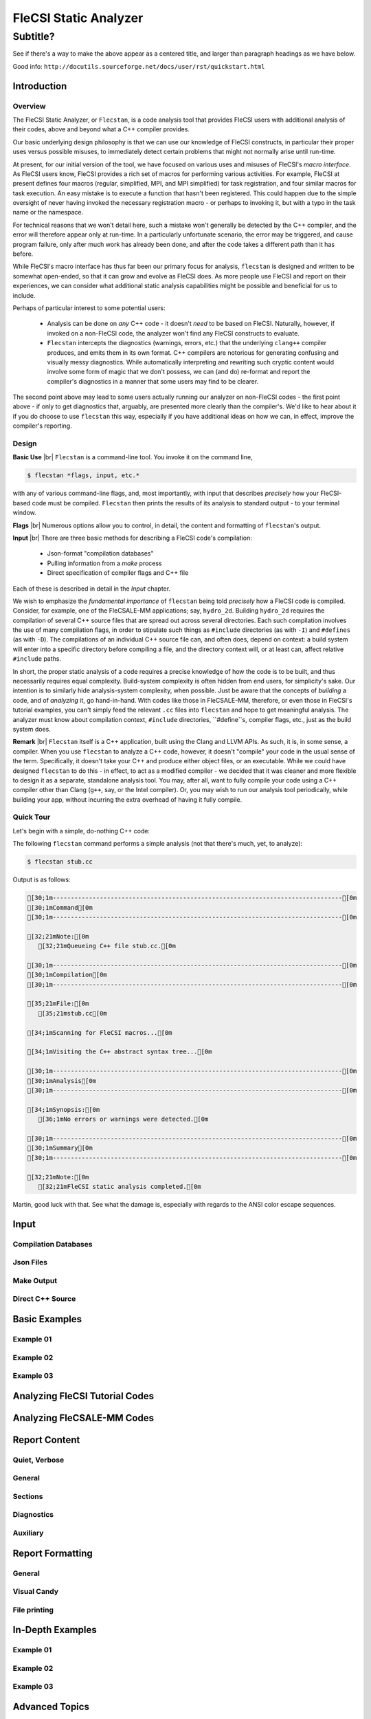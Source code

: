 .. |br| raw:: html

   <br />

..

********************************************************************************
 FleCSI Static Analyzer
********************************************************************************

~~~~~~~~~~~~~~~~~~~~~~~~~~~~~~~~~~~~~~~~
 Subtitle?
~~~~~~~~~~~~~~~~~~~~~~~~~~~~~~~~~~~~~~~~

See if there's a way to make the above appear as a centered title, and larger
than paragraph headings as we have below.

Good info: ``http://docutils.sourceforge.net/docs/user/rst/quickstart.html``



================================================================================
Introduction
================================================================================

--------------------
Overview
--------------------

The FleCSI Static Analyzer, or ``Flecstan``, is a code analysis tool that
provides FleCSI users with additional analysis of their codes, above and
beyond what a C++ compiler provides.

Our basic underlying design philosophy is that we can use our knowledge of
FleCSI constructs, in particular their proper uses versus possible misuses,
to immediately detect certain problems that might not
normally arise until run-time.

At present, for our initial version of the tool, we have focused on various
uses and misuses of FleCSI's *macro interface*. As FleCSI users know, FleCSI
provides a rich set of macros for performing various activities. For example,
FleCSI at present defines four macros (regular, simplified, MPI, and MPI
simplified) for task registration, and four similar macros for task execution.
An easy mistake is to execute a function that hasn't been registered. This
could happen due to the simple oversight of never having invoked the necessary
registration macro - or perhaps to invoking it, but with a typo in the task
name or the namespace.

For technical reasons that we won't detail here, such a mistake won't generally
be detected by the C++ compiler, and the error will therefore appear only at
run-time. In a particularly unfortunate scenario, the error may be triggered,
and cause program failure, only after much work has already been done, and
after the code takes a different path than it has before.

While FleCSI's macro interface has thus far been our primary focus for analysis,
``flecstan`` is designed and written to be somewhat open-ended, so that it can
grow and evolve as FleCSI does. As more people use FleCSI and report on their
experiences, we can consider what additional static analysis capabilities might
be possible and beneficial for us to include.

Perhaps of particular interest to some potential users:

   - Analysis can be done on *any* C++ code - it doesn't *need* to be based on
     FleCSI. Naturally, however, if invoked on a non-FleCSI code, the analyzer
     won't find any FleCSI constructs to evaluate.

   - ``Flecstan`` intercepts the diagnostics (warnings, errors, etc.) that the
     underlying ``clang++`` compiler produces, and emits them in its own format.
     C++ compilers are notorious for generating confusing and visually messy
     diagnostics. While automatically interpreting and rewriting such cryptic
     content would involve some form of magic that we don't possess, we can
     (and do) re-format and report the compiler's diagnostics in a manner that
     some users may find to be clearer.

The second point above may lead to some users actually running our analyzer
on non-FleCSI codes - the first point above - if only to get diagnostics that,
arguably, are presented more clearly than the compiler's. We'd like to hear
about it if you do choose to use ``flecstan`` this way, especially if you have
additional ideas on how we can, in effect, improve the compiler's reporting.



--------------------
Design
--------------------

**Basic Use** |br|
``Flecstan`` is a command-line tool. You invoke it on the command line,

.. code-block:: console

   $ flecstan *flags, input, etc.*

with any of various command-line flags, and, most importantly, with input that
describes *precisely* how your FleCSI-based code must be compiled. ``Flecstan``
then prints the results of its analysis to standard output - to your terminal
window.

**Flags** |br|
Numerous options allow you to control, in detail, the content and formatting
of ``flecstan``'s output.

**Input** |br|
There are three basic methods for describing a FleCSI code's compilation:

   - Json-format "compilation databases"

   - Pulling information from a *make* process

   - Direct specification of compiler flags and C++ file

Each of these is described in detail in the *Input* chapter.

We wish to emphasize the *fundamental importance* of ``flecstan`` being told
*precisely* how a FleCSI code is compiled. Consider, for example, one of the
FleCSALE-MM applications; say, ``hydro_2d``. Building ``hydro_2d`` requires
the compilation of several C++ source files that are spread out across several
directories. Each such compilation involves the use of many compilation flags,
in order to stipulate such things as ``#include`` directories (as with ``-I``)
and ``#defines`` (as with ``-D``). The compilations of an individual C++ source
file can, and often does, depend on context: a build system will enter into
a specific directory before compiling a file, and the directory context will,
or at least can, affect relative ``#include`` paths.

In short, the proper static analysis of a code requires a precise knowledge
of how the code is to be built, and thus necessarily requires equal complexity.
Build-system complexity is often hidden from end users, for simplicity's sake.
Our intention is to similarly hide analysis-system complexity, when possible.
Just be aware that the concepts of *building* a code, and of *analyzing* it,
go hand-in-hand. With codes like those in FleCSALE-MM, therefore, or even those
in FleCSI's tutorial examples, you can't simply feed the relevant ``.cc`` files
into ``flecstan`` and hope to get meaningful analysis. The analyzer must know
about compilation context, ``#include`` directories, ``#define``s, compiler
flags, etc., just as the build system does.

**Remark** |br|
``Flecstan`` itself is a C++ application, built using the Clang and
LLVM APIs. As such, it is, in some sense, a compiler. When you use ``flecstan``
to analyze a C++ code, however, it doesn't "compile" your code in the usual
sense of the term. Specifically, it doesn't take your C++ and produce either
object files, or an executable. While we could have designed ``flecstan`` to do
this - in effect, to act as a modified compiler - we decided that it was cleaner
and more flexible to design it as a separate, standalone analysis tool. You may,
after all, want to fully compile your code using a C++ compiler other than Clang
(``g++``, say, or the Intel compiler). Or, you may wish to run our analysis tool
periodically, while building your app, without incurring the extra overhead of
having it fully compile.



--------------------
Quick Tour
--------------------

Let's begin with a simple, do-nothing C++ code:

.. code-block: cpp

   // File: stub.cc
   int main()
   {
   }

The following ``flecstan`` command performs a simple analysis (not that there's
much, yet, to analyze):

.. code-block:: console

   $ flecstan stub.cc

Output is as follows:

.. code-block:: console

   [30;1m--------------------------------------------------------------------------------[0m
   [30;1mCommand[0m
   [30;1m--------------------------------------------------------------------------------[0m

   [32;21mNote:[0m
      [32;21mQueueing C++ file stub.cc.[0m

   [30;1m--------------------------------------------------------------------------------[0m
   [30;1mCompilation[0m
   [30;1m--------------------------------------------------------------------------------[0m

   [35;21mFile:[0m
      [35;21mstub.cc[0m

   [34;1mScanning for FleCSI macros...[0m

   [34;1mVisiting the C++ abstract syntax tree...[0m

   [30;1m--------------------------------------------------------------------------------[0m
   [30;1mAnalysis[0m
   [30;1m--------------------------------------------------------------------------------[0m

   [34;1mSynopsis:[0m
      [36;1mNo errors or warnings were detected.[0m

   [30;1m--------------------------------------------------------------------------------[0m
   [30;1mSummary[0m
   [30;1m--------------------------------------------------------------------------------[0m

   [32;21mNote:[0m
      [32;21mFleCSI static analysis completed.[0m

Martin, good luck with that. See what the damage is, especially with regards
to the ANSI color escape sequences.



================================================================================
Input
================================================================================

--------------------
Compilation Databases
--------------------

--------------------
Json Files
--------------------

--------------------
Make Output
--------------------

--------------------
Direct C++ Source
--------------------



================================================================================
Basic Examples
================================================================================

--------------------
Example 01
--------------------

--------------------
Example 02
--------------------

--------------------
Example 03
--------------------



================================================================================
Analyzing FleCSI Tutorial Codes
================================================================================



================================================================================
Analyzing FleCSALE-MM Codes
================================================================================



================================================================================
Report Content
================================================================================

--------------------
Quiet, Verbose
--------------------

--------------------
General
--------------------

--------------------
Sections
--------------------

--------------------
Diagnostics
--------------------

--------------------
Auxiliary
--------------------



================================================================================
Report Formatting
================================================================================

--------------------
General
--------------------

--------------------
Visual Candy
--------------------

--------------------
File printing
--------------------



================================================================================
In-Depth Examples
================================================================================

--------------------
Example 01
--------------------

--------------------
Example 02
--------------------

--------------------
Example 03
--------------------



================================================================================
Advanced Topics
================================================================================

--------------------
YAML
--------------------

**Input** |br|

**Output** |br|

--------------------
Diagnostic Traces
--------------------

--------------------
Echoing Compilation Commands
--------------------

--------------------
Debug Mode
--------------------



================================================================================
Appendices
================================================================================

--------------------
Command-Line Options
--------------------

--------------------
Variants
--------------------

--------------------
Categorized
--------------------

   * **Informational**
      * ``-[-]version``
      * ``-[-]help``

   * **Format: general**
      * ``-[-]long``
      * ``-[-]short``

   * **Format: visual**
      * ``-[-]print``
      * ``-[-][no-]color[s]``
      * ``-[-][no-]formfeed[s]``

   * **Format: files**
      * ``-[-]file-long``
      * ``-[-]file-short``
      * ``-[-]file-shorter``
      * ``-[-]file-full``
      * ``-[-]file-strip``

   * **Content: combos**
      * ``-[-]quiet``
      * ``-[-]verbose``

   * **Content: sections**
      * ``-[-][no-]section-command``
      * ``-[-][no-]section-compilation``
      * ``-[-][no-]section-analysis``
      * ``-[-][no-]section-summary``

   * **Content: general**
      * ``-[-][no-]title[s]``
      * ``-[-][no-]file[s]``
      * ``-[-][no-]report[s]``
      * ``-[-][no-]scan[ning]``
      * ``-[-][no-]macro[s]``
      * ``-[-][no-]visit[ing]``
      * ``-[-][no-]link[s]``
      * ``-[-][no-]column[s]``

   * **Content: diagnostics**
      * ``-[-][no-]note[s]``
      * ``-[-][no-]warning[s]``
      * ``-[-][no-]error[s]``

   * **Content: auxiliary**
      * ``-[-][no-]trace[s]``
      * ``-[-][no-]ccdetail[s]``

   * **Content: debugging**
      * ``-[-]debug``

   * **Files: input**
      * ``-[-]json``
      * ``-[-]make``
      * ``-[-]yaml``

   * **Direct compilation**
      * ``-[-]dir[ectory], -[-]folder``
      * ``-[-]clang[++]``
      * ``-[-]flag[s]``
      * ``-[-]cc, -[-]cpp, -[-]cxx, -[-]c++, -[-]C``

   * **Files: output**
      * ``-[-]yout``



--------------------
Alphabetical
--------------------



================================================================================
Remove This Later
================================================================================

Some headings...

   - Heading 1
      - subheading A
      - subheading B

   - Heading 2
      - subheading A
      - subheading B
      - subheading C

A console code block...

.. code-block:: console

   $ flecstan 01-task-good-register-execute-inside.json

This ``filename`` is in a fixed-width font.

*This is italics*

**This is bold**

.. vim: set tabstop=2 shiftwidth=2 expandtab fo=cqt tw=72 :
